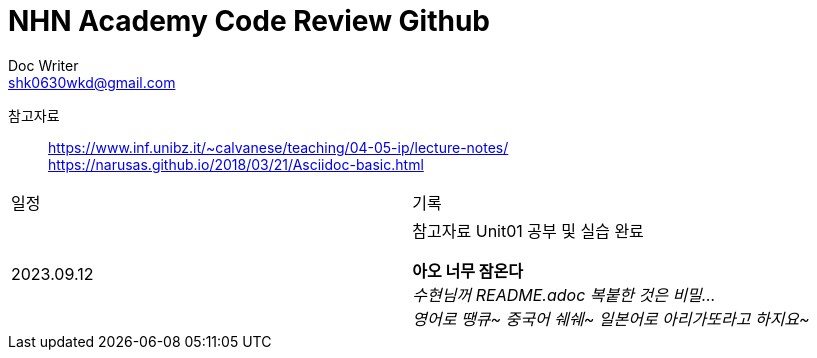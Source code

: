 = NHN Academy Code Review Github
Doc Writer <shk0630wkd@gmail.com>

참고자료:: https://www.inf.unibz.it/~calvanese/teaching/04-05-ip/lecture-notes/ +
https://narusas.github.io/2018/03/21/Asciidoc-basic.html
 

[cols=2*]
|===
|일정
|기록
|2023.09.12
|참고자료 Unit01 공부 및 실습 완료


*아오 너무 잠온다* +
_수현님꺼 README.adoc 복붙한 것은 비밀..._ +
_영어로 땡큐~ 중국어 쉐쉐~ 일본어로 아리가또라고 하지요~_